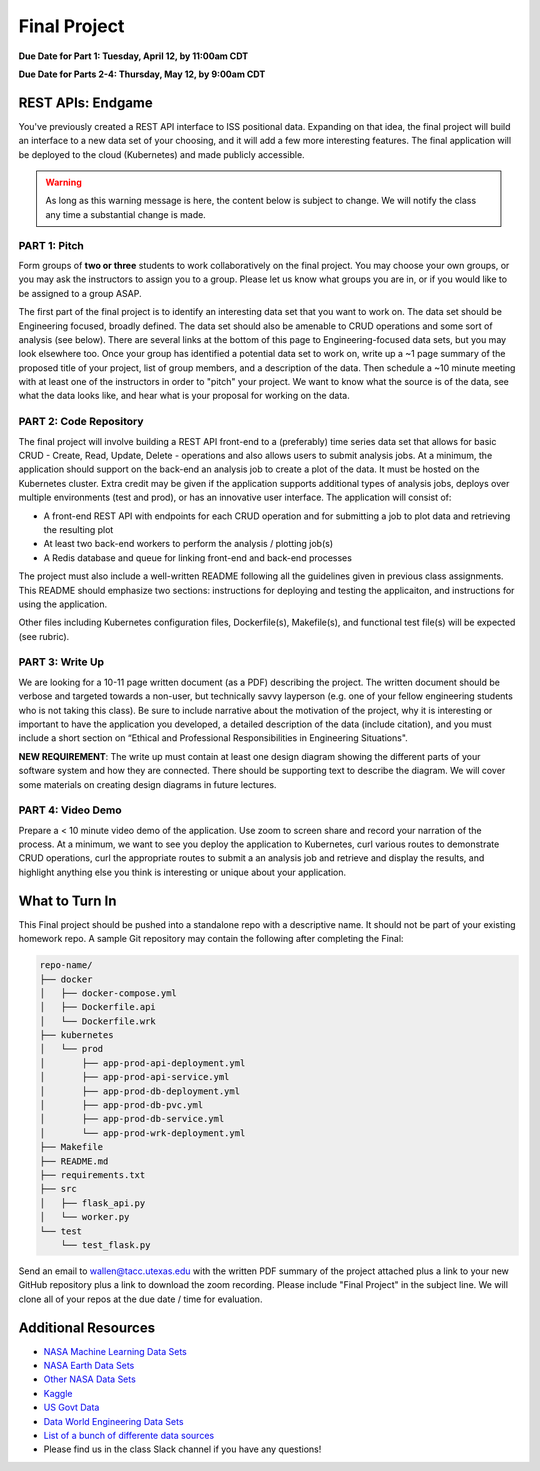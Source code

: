 Final Project
=============

**Due Date for Part 1: Tuesday, April 12, by 11:00am CDT**


**Due Date for Parts 2-4: Thursday, May 12, by 9:00am CDT**


REST APIs: Endgame
------------------

You've previously created a REST API interface to ISS positional data. Expanding
on that idea, the final project will build an interface to a new data set of your
choosing, and it will add a few more interesting features. The final application
will be deployed to the cloud (Kubernetes) and made publicly accessible.


.. warning::

   As long as this warning message is here, the content below is subject to change.
   We will notify the class any time a substantial change is made.




PART 1: Pitch
~~~~~~~~~~~~~

Form groups of **two or three** students to work collaboratively on the final
project. You may choose your own groups, or you may ask the instructors to assign
you to a group. Please let us know what groups you are in, or if you would like
to be assigned to a group ASAP.

The first part of the final project is to identify an interesting data set that
you want to work on. The data set should be Engineering focused, broadly defined.
The data set should also be amenable to CRUD operations and some sort of analysis
(see below). There are several links at the bottom of this page to Engineering-focused
data sets, but you may look elsewhere too. Once your group has identified a potential
data set to work on, write up a ~1 page summary of the proposed title of your
project, list of group members, and a description of the data. Then schedule a
~10 minute meeting with at least one of the instructors in order to "pitch"
your project. We want to know what the source is of the data, see what the data
looks like, and hear what is your proposal for working on the data.



PART 2: Code Repository
~~~~~~~~~~~~~~~~~~~~~~~

The final project will involve building a REST API front-end to a (preferably)
time series data set that allows for basic CRUD - Create, Read, Update, Delete -
operations and also allows users to submit analysis jobs. At a minimum, the application
should support on the back-end an analysis job to create a plot of the data. It
must be hosted on the Kubernetes cluster. Extra credit may be given if the application
supports additional types of analysis jobs, deploys over multiple environments
(test and prod), or has an innovative user interface. The application will consist of:

* A front-end REST API with endpoints for each CRUD operation and for submitting
  a job to plot data and retrieving the resulting plot
* At least two back-end workers to perform the analysis / plotting job(s)
* A Redis database and queue for linking front-end and back-end processes

The project must also include a well-written README following all the guidelines
given in previous class assignments. This README should emphasize two sections:
instructions for deploying and testing the applicaiton, and instructions for
using the application.

Other files including Kubernetes configuration files, Dockerfile(s), Makefile(s),
and functional test file(s) will be expected (see rubric).



PART 3: Write Up
~~~~~~~~~~~~~~~~

We are looking for a 10-11 page written document (as a PDF) describing the project.
The written document should be verbose and targeted towards a non-user, but technically
savvy layperson (e.g. one of your fellow engineering students who is not taking this
class). Be sure to include narrative about the motivation of the project, why it is
interesting or important to have the application you developed, a detailed description
of the data (include citation), and you must include a short section on “Ethical and
Professional Responsibilities in Engineering Situations".

**NEW REQUIREMENT**: The write up must contain at least one design diagram showing
the different parts of your software system and how they are connected. There
should be supporting text to describe the diagram. We will cover some materials
on creating design diagrams in future lectures.


PART 4: Video Demo
~~~~~~~~~~~~~~~~~~

Prepare a < 10 minute video demo of the application. Use zoom to screen share
and record your narration of the process. At a minimum, we want to see you deploy
the application to Kubernetes, curl various routes to demonstrate CRUD operations,
curl the appropriate routes to submit a an analysis job and retrieve and display
the results, and highlight anything else you think is interesting or unique about
your application.


What to Turn In
---------------

This Final project should be pushed into a standalone repo with a descriptive
name. It should not be part of your existing homework repo. A sample Git
repository may contain the following after completing the Final:

.. code-block:: text

    repo-name/
    ├── docker
    │   ├── docker-compose.yml
    │   ├── Dockerfile.api
    │   └── Dockerfile.wrk
    ├── kubernetes
    │   └── prod
    │       ├── app-prod-api-deployment.yml
    │       ├── app-prod-api-service.yml
    │       ├── app-prod-db-deployment.yml
    │       ├── app-prod-db-pvc.yml
    │       ├── app-prod-db-service.yml
    │       └── app-prod-wrk-deployment.yml
    ├── Makefile
    ├── README.md
    ├── requirements.txt
    ├── src
    │   ├── flask_api.py
    │   └── worker.py
    └── test
        └── test_flask.py



Send an email to wallen@tacc.utexas.edu with the written PDF summary of the project
attached plus a link to your new GitHub repository plus a link to download the
zoom recording. Please include "Final Project" in the subject line. We will clone
all of your repos at the due date / time for evaluation.

Additional Resources
--------------------

* `NASA Machine Learning Data Sets <https://data.nasa.gov/browse>`_
* `NASA Earth Data Sets <https://search.earthdata.nasa.gov/search>`_
* `Other NASA Data Sets <https://pds.nasa.gov/datasearch/data-search/>`_
* `Kaggle <https://www.kaggle.com/datasets>`_
* `US Govt Data <https://data.gov/>`_
* `Data World Engineering Data Sets <https://data.world/datasets/engineering>`_
* `List of a bunch of differente data sources <https://libguides.gatech.edu/c.php?g=53976&p=348392>`_
* Please find us in the class Slack channel if you have any questions!
